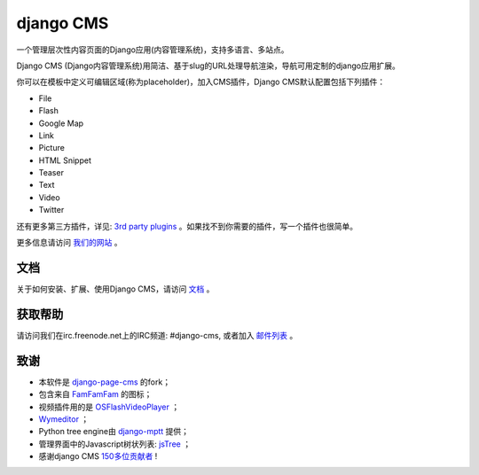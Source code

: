 ##########
django CMS
##########

一个管理层次性内容页面的Django应用(内容管理系统)，支持多语言、多站点。

Django CMS (Django内容管理系统)用简洁、基于slug的URL处理导航渲染，导航可用定制的django应用扩展。

你可以在模板中定义可编辑区域(称为placeholder)，加入CMS插件，Django CMS默认配置包括下列插件：

* File
* Flash
* Google Map
* Link
* Picture
* HTML Snippet
* Teaser
* Text
* Video
* Twitter

还有更多第三方插件，详见:
`3rd party plugins <http://www.djangopackages.com/grids/g/django-cms/>`_ 
。如果找不到你需要的插件，写一个插件也很简单。

更多信息请访问 `我们的网站 <http://www.django-cms.org>`_ 。

*************
文档
*************

关于如何安装、扩展、使用Django CMS，请访问 `文档 <http://docs.django-cms.org/>`_ 。

************
获取帮助
************

请访问我们在irc.freenode.net上的IRC频道: #django-cms, 或者加入 `邮件列表 <https://groups.google.com/forum/#!forum/django-cms>`_ 。

*******
致谢
*******

* 本软件是
  `django-page-cms <https://github.com/batiste/django-page-cms>`_ 的fork；
* 包含来自 `FamFamFam <http://www.famfamfam.com>`_ 的图标；
* 视频插件用的是
  `OSFlashVideoPlayer <https://github.com/FlashJunior/OSFlashVideoPlayer/>`_ ；
* `Wymeditor <http://www.wymeditor.org/>`_ ；
* Python tree engine由 
  `django-mptt <https://github.com/django-mptt/django-mptt>`_ 提供；
* 管理界面中的Javascript树状列表: `jsTree <http://www.jstree.com>`_ ；
* 感谢django CMS
  `150多位贡献者 <https://github.com/divio/django-cms/blob/master/AUTHORS>`_ !
